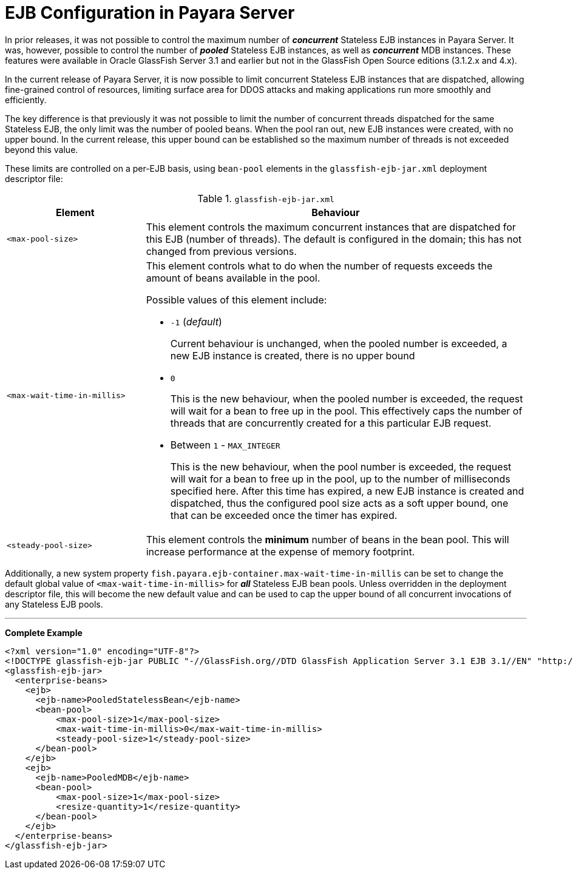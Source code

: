 = EJB Configuration in Payara Server

In prior releases, it was not possible to control the maximum number of *_concurrent_* Stateless EJB instances in Payara Server. It was, however, possible to control the number of *_pooled_* Stateless EJB instances, as well as *_concurrent_* MDB instances. These features were available in Oracle GlassFish Server 3.1 and earlier but not in the GlassFish Open Source editions (3.1.2.x and 4.x).


In the current release of Payara Server, it is now possible to limit concurrent Stateless EJB instances that are dispatched, allowing fine-grained control of resources, limiting surface area for DDOS attacks and making applications run more smoothly and efficiently.

The key difference is that previously it was not possible to limit the number of concurrent threads dispatched for the same Stateless EJB, the only limit was the number of pooled beans.  When the pool ran out, new EJB instances were created, with no upper bound.  In the current release, this upper bound can be established so the maximum number of threads is not exceeded beyond this value.

These limits are controlled on a per-EJB basis, using `bean-pool` elements in the `glassfish-ejb-jar.xml` deployment descriptor file:

[cols="4,11a",options="header"]
.`glassfish-ejb-jar.xml` 
|===
|Element
|Behaviour

|`<max-pool-size>`
|This element controls the maximum concurrent instances that are dispatched for this EJB (number of threads).  The default is configured in the domain; this has not changed from previous versions.

|`<max-wait-time-in-millis>`
|This element controls what to do when the number of requests exceeds the amount of beans available in the pool.

Possible values of this element include:

* `-1` (_default_)
+
Current behaviour is unchanged, when the pooled number is exceeded, a new EJB instance is created, there is no upper bound

* `0`
+
This is the new behaviour, when the pooled number is exceeded, the request will wait for a bean to free up in the pool. This effectively caps the number of threads that are concurrently created for a this particular EJB request.

* Between `1` - `MAX_INTEGER`
+ 
This is the new behaviour, when the pool number is exceeded, the request will wait for a bean to free up in the pool, up to the number of milliseconds specified here. After this time has expired, a new EJB instance is created and dispatched, thus the configured pool size acts as a soft upper bound, one that can be exceeded once the timer has expired.

|`<steady-pool-size>`
|This element controls the *minimum* number of beans in the bean pool. This will increase performance at the expense of memory footprint.

|===

Additionally, a new system property `fish.payara.ejb-container.max-wait-time-in-millis` can be set to change the default global value of `<max-wait-time-in-millis>` for *_all_* Stateless EJB bean pools. Unless overridden in the deployment descriptor file, this will become the new default value and can be used to cap the upper bound of all concurrent invocations of any Stateless EJB pools.

---

*Complete Example*

[source,xml]
----
<?xml version="1.0" encoding="UTF-8"?>
<!DOCTYPE glassfish-ejb-jar PUBLIC "-//GlassFish.org//DTD GlassFish Application Server 3.1 EJB 3.1//EN" "http://glassfish.org/dtds/glassfish-ejb-jar_3_1-1.dtd">
<glassfish-ejb-jar>
  <enterprise-beans>
    <ejb>
      <ejb-name>PooledStatelessBean</ejb-name>
      <bean-pool>
          <max-pool-size>1</max-pool-size>
          <max-wait-time-in-millis>0</max-wait-time-in-millis>
          <steady-pool-size>1</steady-pool-size>
      </bean-pool>
    </ejb>
    <ejb>
      <ejb-name>PooledMDB</ejb-name>
      <bean-pool>
          <max-pool-size>1</max-pool-size>
          <resize-quantity>1</resize-quantity>
      </bean-pool>
    </ejb>
  </enterprise-beans>
</glassfish-ejb-jar>
----
